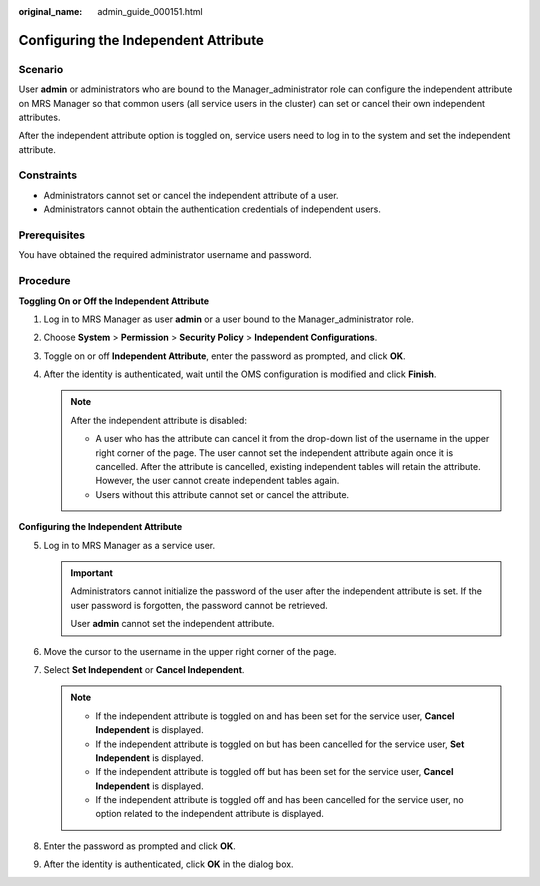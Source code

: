 :original_name: admin_guide_000151.html

.. _admin_guide_000151:

Configuring the Independent Attribute
=====================================

Scenario
--------

User **admin** or administrators who are bound to the Manager_administrator role can configure the independent attribute on MRS Manager so that common users (all service users in the cluster) can set or cancel their own independent attributes.

After the independent attribute option is toggled on, service users need to log in to the system and set the independent attribute.

Constraints
-----------

-  Administrators cannot set or cancel the independent attribute of a user.
-  Administrators cannot obtain the authentication credentials of independent users.

Prerequisites
-------------

You have obtained the required administrator username and password.

Procedure
---------

**Toggling On or Off the Independent Attribute**

#. Log in to MRS Manager as user **admin** or a user bound to the Manager_administrator role.
#. Choose **System** > **Permission** > **Security Policy** > **Independent Configurations**.
#. Toggle on or off **Independent Attribute**, enter the password as prompted, and click **OK**.
#. After the identity is authenticated, wait until the OMS configuration is modified and click **Finish**.

   .. note::

      After the independent attribute is disabled:

      -  A user who has the attribute can cancel it from the drop-down list of the username in the upper right corner of the page. The user cannot set the independent attribute again once it is cancelled. After the attribute is cancelled, existing independent tables will retain the attribute. However, the user cannot create independent tables again.
      -  Users without this attribute cannot set or cancel the attribute.

**Configuring the Independent Attribute**

5. Log in to MRS Manager as a service user.

   .. important::

      Administrators cannot initialize the password of the user after the independent attribute is set. If the user password is forgotten, the password cannot be retrieved.

      User **admin** cannot set the independent attribute.

6. Move the cursor to the username in the upper right corner of the page.
7. Select **Set Independent** or **Cancel Independent**.

   .. note::

      -  If the independent attribute is toggled on and has been set for the service user, **Cancel Independent** is displayed.
      -  If the independent attribute is toggled on but has been cancelled for the service user, **Set Independent** is displayed.
      -  If the independent attribute is toggled off but has been set for the service user, **Cancel Independent** is displayed.
      -  If the independent attribute is toggled off and has been cancelled for the service user, no option related to the independent attribute is displayed.

8. Enter the password as prompted and click **OK**.
9. After the identity is authenticated, click **OK** in the dialog box.
